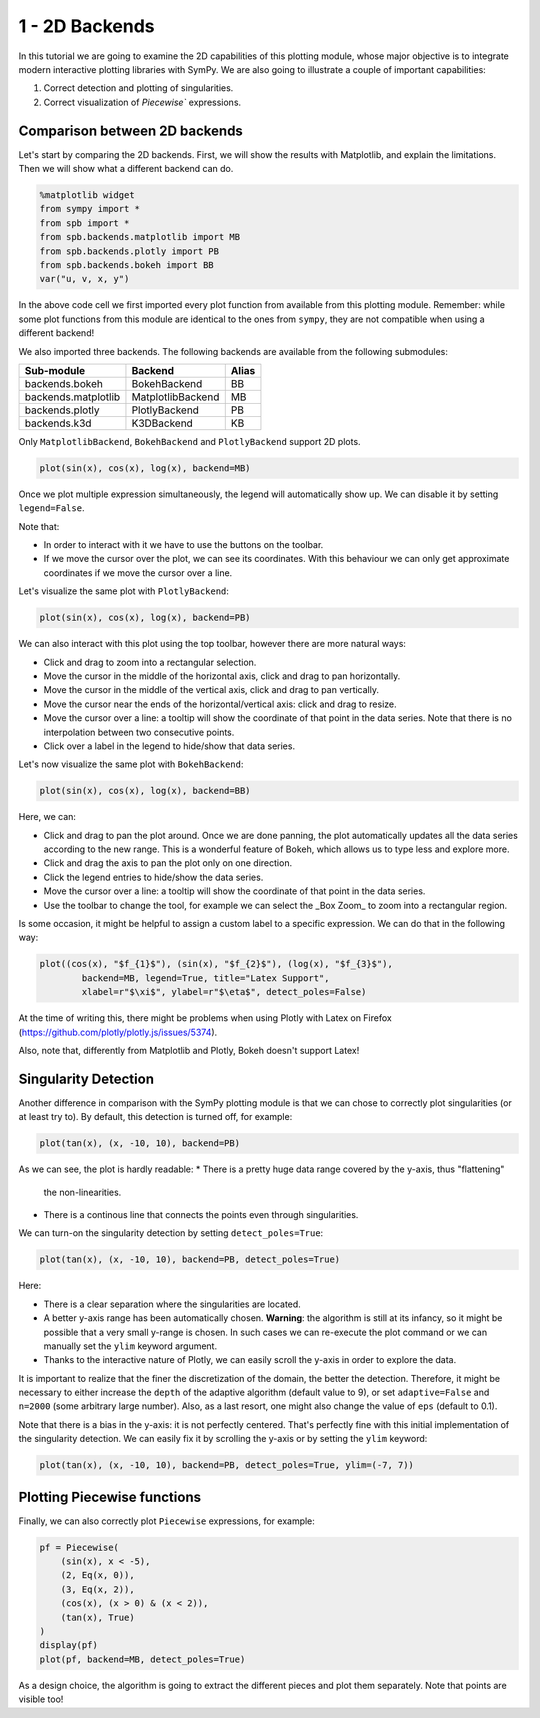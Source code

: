 1 - 2D Backends
---------------

In this tutorial we are going to examine the 2D capabilities of this plotting
module, whose major objective is to integrate modern interactive plotting
libraries with SymPy. We are also going to illustrate a couple of important
capabilities:

1. Correct detection and plotting of singularities.
2. Correct visualization of `Piecewise`` expressions.

Comparison between 2D backends
==============================

Let's start by comparing the 2D backends. First, we will show the results with
Matplotlib, and explain the limitations. Then we will show what a different
backend can do.

.. code-block:: python

    %matplotlib widget
    from sympy import *
    from spb import *
    from spb.backends.matplotlib import MB
    from spb.backends.plotly import PB
    from spb.backends.bokeh import BB
    var("u, v, x, y")

In the above code cell we first imported every plot function from available from
this plotting module. Remember: while some plot functions from this module are
identical to the ones from ``sympy``, they are not compatible when using
a different backend!

We also imported three backends. The following backends are available from the
following submodules:

+-----------------------+---------------------+-------+
|       Sub-module      | Backend             | Alias |
+=======================+=====================+=======+
|   backends.bokeh      |   BokehBackend      |   BB  |
+-----------------------+---------------------+-------+
|   backends.matplotlib |   MatplotlibBackend |   MB  |
+-----------------------+---------------------+-------+
|   backends.plotly     |   PlotlyBackend     |   PB  |
+-----------------------+---------------------+-------+
|   backends.k3d        |   K3DBackend        |   KB  |
+-----------------------+---------------------+-------+

Only ``MatplotlibBackend``, ``BokehBackend`` and ``PlotlyBackend`` support
2D plots.

.. code-block:: python

    plot(sin(x), cos(x), log(x), backend=MB)

.. figure:: figs/tut-1/fig-01.png

Once we plot multiple expression simultaneously, the legend will automatically
show up. We can disable it by setting ``legend=False``.

Note that:

* In order to interact with it we have to use the buttons on the toolbar.
* If we move the cursor over the plot, we can see its coordinates. With this
  behaviour we can only get approximate coordinates if we move the cursor over
  a line.

Let's visualize the same plot with ``PlotlyBackend``:

.. code-block:: python

    plot(sin(x), cos(x), log(x), backend=PB)

.. raw:: html
	:file: figs/tut-1/fig-02.html

We can also interact with this plot using the top toolbar, however there are
more natural ways:

* Click and drag to zoom into a rectangular selection.
* Move the cursor in the middle of the horizontal axis, click and drag to pan
  horizontally.
* Move the cursor in the middle of the vertical axis, click and drag to pan
  vertically.
* Move the cursor near the ends of the horizontal/vertical axis: click and drag
  to resize.
* Move the cursor over a line: a tooltip will show the coordinate of that point
  in the data series. Note that there is no interpolation between two
  consecutive points.
* Click over a label in the legend to hide/show that data series.

Let's now visualize the same plot with ``BokehBackend``:

.. code-block:: python

    plot(sin(x), cos(x), log(x), backend=BB)

.. raw:: html
	:file: figs/tut-1/fig-03.html

Here, we can:

* Click and drag to pan the plot around. Once we are done panning, the plot
  automatically updates all the data series according to the new range.
  This is a wonderful feature of Bokeh, which allows us to type less and
  explore more.
* Click and drag the axis to pan the plot only on one direction.
* Click the legend entries to hide/show the data series.
* Move the cursor over a line: a tooltip will show the coordinate of that point
  in the data series.
* Use the toolbar to change the tool, for example we can select the _Box Zoom_
  to zoom into a rectangular region.

Is some occasion, it might be helpful to assign a custom label to a specific
expression. We can do that in the following way:

.. code-block:: python

    plot((cos(x), "$f_{1}$"), (sin(x), "$f_{2}$"), (log(x), "$f_{3}$"),
            backend=MB, legend=True, title="Latex Support",
            xlabel=r"$\xi$", ylabel=r"$\eta$", detect_poles=False)

.. figure:: figs/tut-1/fig-04.png

At the time of writing this, there might be problems when using Plotly with
Latex on Firefox (https://github.com/plotly/plotly.js/issues/5374).

Also, note that, differently from Matplotlib and Plotly, Bokeh doesn't
support Latex!


Singularity Detection
=====================

Another difference in comparison with the SymPy plotting module is that we can
chose to correctly plot singularities (or at least try to). By default, this
detection is turned off, for example:

.. code-block:: python

    plot(tan(x), (x, -10, 10), backend=PB)

.. raw:: html
	:file: figs/tut-1/fig-05.html

As we can see, the plot is hardly readable:
* There is a pretty huge data range covered by the y-axis, thus "flattening"
  the non-linearities.
* There is a continous line that connects the points even through singularities.

We can turn-on the singularity detection by setting ``detect_poles=True``:

.. code-block:: python

    plot(tan(x), (x, -10, 10), backend=PB, detect_poles=True)

.. raw:: html
	:file: figs/tut-1/fig-06.html

Here:

* There is a clear separation where the singularities are located.
* A better y-axis range has been automatically chosen. 
  **Warning**: the algorithm is still at its infancy, so it might be possible
  that a very small y-range is chosen. In such cases we can re-execute the plot
  command or we can manually set the ``ylim`` keyword argument.
* Thanks to the interactive nature of Plotly, we can easily scroll the y-axis
  in order to explore the data.

It is important to realize that the finer the discretization of the domain, the
better the detection. Therefore, it might be necessary to either increase the
``depth`` of the adaptive algorithm (default value to 9), or set
``adaptive=False`` and ``n=2000`` (some arbitrary large number). Also, as a
last resort, one might also change the value of ``eps`` (default to 0.1).

Note that there is a bias in the y-axis: it is not perfectly centered.
That's perfectly fine with this initial implementation of the singularity
detection. We can easily fix it by scrolling the y-axis or by setting the
``ylim`` keyword:

.. code-block:: python

    plot(tan(x), (x, -10, 10), backend=PB, detect_poles=True, ylim=(-7, 7))

.. raw:: html
	:file: figs/tut-1/fig-07.html

Plotting Piecewise functions
============================

Finally, we can also correctly plot ``Piecewise`` expressions, for example:

.. code-block:: python

    pf = Piecewise(
        (sin(x), x < -5),
        (2, Eq(x, 0)),
        (3, Eq(x, 2)),
        (cos(x), (x > 0) & (x < 2)),
        (tan(x), True)
    )
    display(pf)
    plot(pf, backend=MB, detect_poles=True)

.. figure:: figs/tut-1/fig-08.png

As a design choice, the algorithm is going to extract the different pieces and
plot them separately. Note that points are visible too!